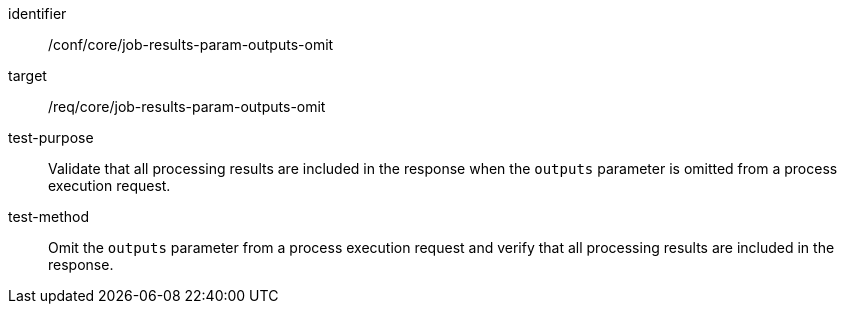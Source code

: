 [[ats_core_job-results-param-outputs-omit]]

[abstract_test]
====
[%metadata]
identifier:: /conf/core/job-results-param-outputs-omit
target:: /req/core/job-results-param-outputs-omit
test-purpose:: Validate that all processing results are included in the response when the `outputs` parameter is omitted from a process execution request.
test-method::
+
--
Omit the `outputs` parameter from a process execution request and verify that all processing results are included in the response.
--
====
